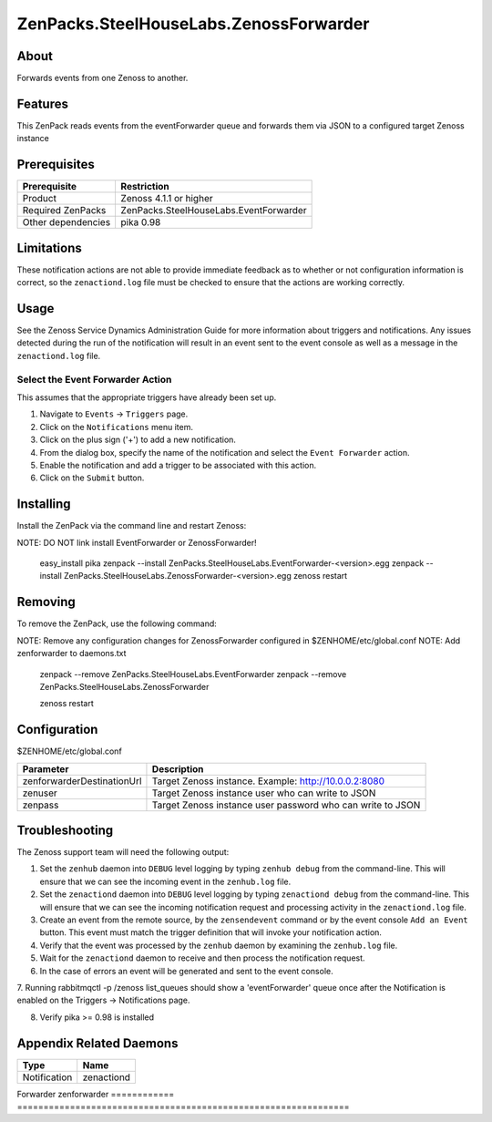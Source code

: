 ===============================================================================
ZenPacks.SteelHouseLabs.ZenossForwarder
===============================================================================


About
-------------------------------------------------------------------------------
Forwards events from one Zenoss to another.


Features
-------------------------------------------------------------------------------
This ZenPack reads events from the eventForwarder queue and forwards them via
JSON to a configured target Zenoss instance


Prerequisites
-------------------------------------------------------------------------------

==================  =========================================================
Prerequisite        Restriction
==================  =========================================================
Product             Zenoss 4.1.1 or higher
Required ZenPacks   ZenPacks.SteelHouseLabs.EventForwarder
Other dependencies  pika 0.98
==================  =========================================================


Limitations
-------------------------------------------------------------------------------
These notification actions are not able to provide immediate feedback as to
whether or not configuration information is correct, so the ``zenactiond.log``
file must be checked to ensure that the actions are working correctly.


Usage
-------------------------------------------------------------------------------
See the Zenoss Service Dynamics Administration Guide for more information about
triggers and notifications. Any issues detected during the run of the
notification will result in an event sent to the event console as well as a
message in the ``zenactiond.log`` file.


Select the Event Forwarder Action
~~~~~~~~~~~~~~~~~~~~~~~~~~~~~~~~~~~~~~~~~~~~~~~~~~~~~~~~~~~~~~~~~~~~~~~~~~~~~~~

This assumes that the appropriate triggers have already been set up.

1. Navigate to ``Events`` -> ``Triggers`` page.

2. Click on the ``Notifications`` menu item.

3. Click on the plus sign ('+') to add a new notification.

4. From the dialog box, specify the name of the notification and select the
   ``Event Forwarder`` action.

5. Enable the notification and add a trigger to be associated with this action.

6. Click on the ``Submit`` button.


Installing
-------------------------------------------------------------------------------

Install the ZenPack via the command line and restart Zenoss::

NOTE: DO NOT link install EventForwarder or ZenossForwarder!

    easy_install pika
    zenpack --install ZenPacks.SteelHouseLabs.EventForwarder-<version>.egg
    zenpack --install ZenPacks.SteelHouseLabs.ZenossForwarder-<version>.egg
    zenoss restart


Removing
-------------------------------------------------------------------------------

To remove the ZenPack, use the following command::

NOTE: Remove any configuration changes for ZenossForwarder configured in $ZENHOME/etc/global.conf
NOTE: Add zenforwarder to daemons.txt

    zenpack --remove ZenPacks.SteelHouseLabs.EventForwarder
    zenpack --remove ZenPacks.SteelHouseLabs.ZenossForwarder
    
    zenoss restart
    
    
Configuration
-------------------------------------------------------------------------------

$ZENHOME/etc/global.conf

=============================  ==========================================================
Parameter                      Description
=============================  ==========================================================
zenforwarderDestinationUrl     Target Zenoss instance. Example: http://10.0.0.2:8080
zenuser                        Target Zenoss instance user who can write to JSON
zenpass                        Target Zenoss instance user password who can write to JSON
=============================  ==========================================================

Troubleshooting
-------------------------------------------------------------------------------

The Zenoss support team will need the following output:

1. Set the ``zenhub`` daemon into ``DEBUG`` level logging by typing
   ``zenhub debug`` from the command-line. This will ensure that we can see the
   incoming event in the ``zenhub.log`` file.

2. Set the ``zenactiond`` daemon into ``DEBUG`` level logging by typing
   ``zenactiond debug`` from the command-line. This will ensure that we can see
   the incoming notification request and processing activity in the
   ``zenactiond.log`` file.

3. Create an event from the remote source, by the ``zensendevent`` command or by
   the event console ``Add an Event`` button. This event must match the trigger
   definition that will invoke your notification action.

4. Verify that the event was processed by the ``zenhub`` daemon by examining the
   ``zenhub.log`` file.

5. Wait for the ``zenactiond`` daemon to receive and then process the
   notification request.

6. In the case of errors an event will be generated and sent to the event
   console.

7. Running rabbitmqctl -p /zenoss list_queues should show a 'eventForwarder' queue 
once after the Notification is enabled on the Triggers -> Notifications page.

8. Verify pika >= 0.98 is installed


Appendix Related Daemons
-------------------------------------------------------------------------------

============  ===============================================================
Type          Name
============  ===============================================================
Notification  zenactiond
============  ===============================================================
Forwarder     zenforwarder
============  ===============================================================

